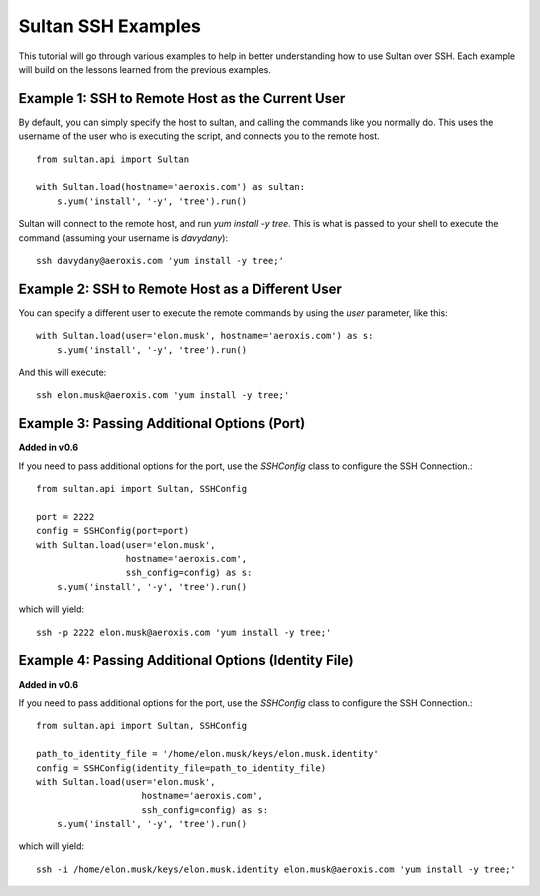 
===================
Sultan SSH Examples
===================

This tutorial will go through various examples to help in better understanding
how to use Sultan over SSH. Each example will build on the lessons learned from the  
previous examples. 

Example 1: SSH to Remote Host as the Current User
-------------------------------------------------

By default, you can simply specify the host to sultan, and calling the commands 
like you normally do. This uses the username of the user who is executing the 
script, and connects you to the remote host. ::

    from sultan.api import Sultan
    
    with Sultan.load(hostname='aeroxis.com') as sultan:
        s.yum('install', '-y', 'tree').run()

Sultan will connect to the remote host, and run `yum install -y tree`. This is 
what is passed to your shell to execute the command 
(assuming your username is `davydany`)::

    ssh davydany@aeroxis.com 'yum install -y tree;'

Example 2: SSH to Remote Host as a Different User
-------------------------------------------------

You can specify a different user to execute the remote commands by using the 
`user` parameter, like this::

    with Sultan.load(user='elon.musk', hostname='aeroxis.com') as s:
        s.yum('install', '-y', 'tree').run()

And this will execute::

    ssh elon.musk@aeroxis.com 'yum install -y tree;'

Example 3: Passing Additional Options (Port)
--------------------------------------------

**Added in v0.6**

If you need to pass additional options for the port, use the `SSHConfig` class
to configure the SSH Connection.::
    
    from sultan.api import Sultan, SSHConfig
    
    port = 2222
    config = SSHConfig(port=port)
    with Sultan.load(user='elon.musk', 
                     hostname='aeroxis.com', 
                     ssh_config=config) as s:
        s.yum('install', '-y', 'tree').run()
    
which will yield::

    ssh -p 2222 elon.musk@aeroxis.com 'yum install -y tree;'


Example 4: Passing Additional Options (Identity File)
-----------------------------------------------------

**Added in v0.6**

If you need to pass additional options for the port, use the `SSHConfig` class
to configure the SSH Connection.::

    from sultan.api import Sultan, SSHConfig

    path_to_identity_file = '/home/elon.musk/keys/elon.musk.identity'
    config = SSHConfig(identity_file=path_to_identity_file)
    with Sultan.load(user='elon.musk', 
                        hostname='aeroxis.com', 
                        ssh_config=config) as s:
        s.yum('install', '-y', 'tree').run()
    
which will yield::

    ssh -i /home/elon.musk/keys/elon.musk.identity elon.musk@aeroxis.com 'yum install -y tree;'

